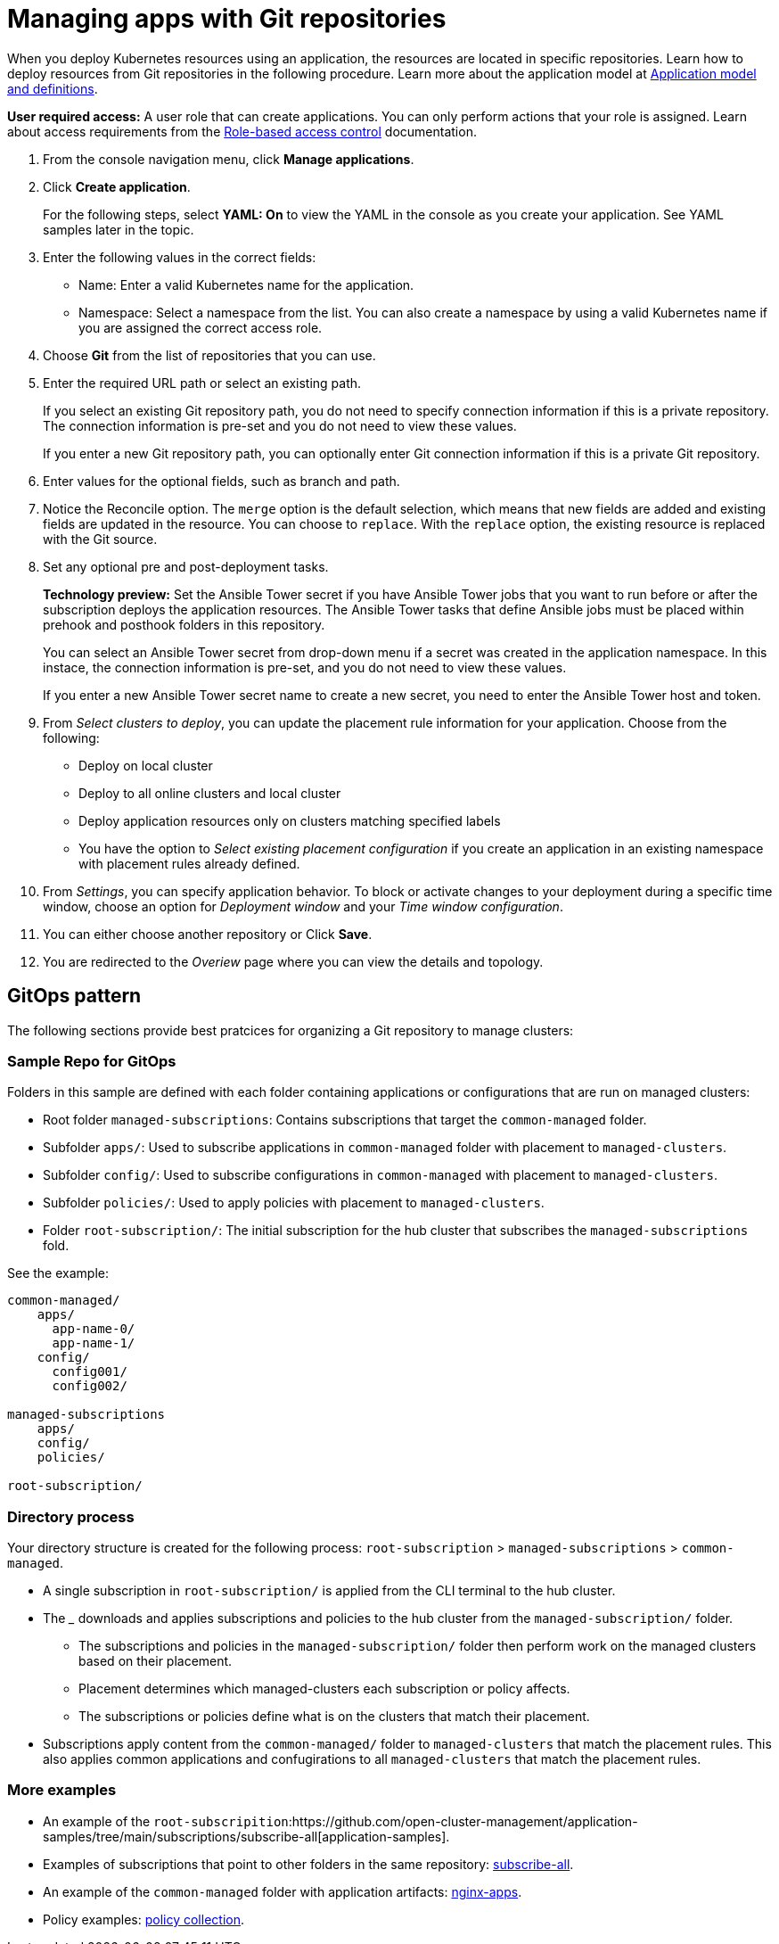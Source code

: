 [#managing-apps-with-git-repositories]
= Managing apps with Git repositories

When you deploy Kubernetes resources using an application, the resources are located in specific repositories. Learn how to deploy resources from Git repositories in the following procedure. Learn more about the application model at xref:../manage_applications/app_model.adoc#application-model-and-definitions[Application model and definitions].

*User required access:* A user role that can create applications. You can only perform actions that your role is assigned. Learn about access requirements from the link:../security/rbac.adoc#role-based-access-control[Role-based access control] documentation. 

. From the console navigation menu, click *Manage applications*.

. Click *Create application*.

+
For the following steps, select *YAML: On* to view the YAML in the console as you create your application. See YAML samples later in the topic.

. Enter the following values in the correct fields:

+
* Name: Enter a valid Kubernetes name for the application.
* Namespace: Select a namespace from the list. You can also create a namespace by using a valid Kubernetes name if you are assigned the correct access role.

. Choose *Git* from the list of repositories that you can use.

. Enter the required URL path or select an existing path.

+
If you select an existing Git repository path, you do not need to specify connection information if this is a private repository. The connection information is pre-set and you do not need to view these values. 

+
If you enter a new Git repository path, you can optionally enter Git connection information if this is a private Git repository.

. Enter values for the optional fields, such as branch and path.

. Notice the Reconcile option. The `merge` option is the default selection, which means that new fields are added and existing fields are updated in the resource. You can choose to `replace`. With the `replace` option, the existing resource is replaced with the Git source.
 
. Set any optional pre and post-deployment tasks. 

+
*Technology preview:* Set the Ansible Tower secret if you have Ansible Tower jobs that you want to run before or after the subscription deploys the application resources. The Ansible Tower tasks that define Ansible jobs must be placed within prehook and posthook folders in this repository.

+
You can select an Ansible Tower secret from drop-down menu if a secret was created in the application namespace. In this instace, the connection information is pre-set, and you do not need to view these values. 

+
If you enter a new Ansible Tower secret name to create a new secret, you need to enter the Ansible Tower host and token.

. From _Select clusters to deploy_, you can update the placement rule information for your application. Choose from the following:

+
- Deploy on local cluster

- Deploy to all online clusters and local cluster

- Deploy application resources only on clusters matching specified labels

- You have the option to _Select existing placement configuration_ if you create an application in an existing namespace with placement rules already defined.
 
. From _Settings_, you can specify application behavior. To block or activate changes to your deployment during a specific time window, choose an option for _Deployment window_ and your _Time window configuration_.

. You can either choose another repository or Click *Save*.

. You are redirected to the _Overiew_ page where you can view the details and topology.

[#gitops-pattern]
== GitOps pattern

The following sections provide best pratcices for organizing a Git repository to manage clusters:

[#sample-repo-git-ops]
=== Sample Repo for GitOps 

Folders in this sample are defined with each folder containing applications or configurations that are run on managed clusters:

 - Root folder `managed-subscriptions`: Contains subscriptions that target the `common-managed` folder.
 - Subfolder `apps/`: Used to subscribe applications in `common-managed` folder with placement to `managed-clusters`.
 - Subfolder `config/`: Used to subscribe configurations in `common-managed` with placement to `managed-clusters`.
 - Subfolder `policies/`: Used to apply policies with placement to `managed-clusters`.
 - Folder `root-subscription/`: The initial subscription for the hub cluster that subscribes the `managed-subscriptions` fold.

See the example:
----
common-managed/             
    apps/
      app-name-0/
      app-name-1/
    config/
      config001/
      config002/

managed-subscriptions      
    apps/                  
    config/                
    policies/              

root-subscription/         
----

[#directory-process]
=== Directory process

Your directory structure is created for the following process: `root-subscription` > `managed-subscriptions` > `common-managed`.

* A single subscription in `root-subscription/` is applied from the CLI terminal to the hub cluster. 

* The ___ downloads and applies subscriptions and policies to the hub cluster from the `managed-subscription/` folder.

 - The subscriptions and policies in the `managed-subscription/` folder then perform work on the managed clusters based on their placement. 
 - Placement determines which managed-clusters each subscription or policy affects.  
 - The subscriptions or policies define what is on the clusters that match their placement.
 
* Subscriptions apply content from the `common-managed/` folder to `managed-clusters` that match the placement rules. This also applies common applications and confugirations to all `managed-clusters` that match the placement rules.

[#more-examples]
=== More examples

* An example of the `root-subscripition`:https://github.com/open-cluster-management/application-samples/tree/main/subscriptions/subscribe-all[application-samples].

* Examples of subscriptions that point to other folders in the same repository: https://github.com/open-cluster-management/application-samples/tree/main/subscriptions[subscribe-all].

* An example of the `common-managed` folder with application artifacts: https://github.com/open-cluster-management/application-samples/tree/main/subscriptions/nginx[nginx-apps].

* Policy examples: https://github.com/open-cluster-management/policy-collection[policy collection].
